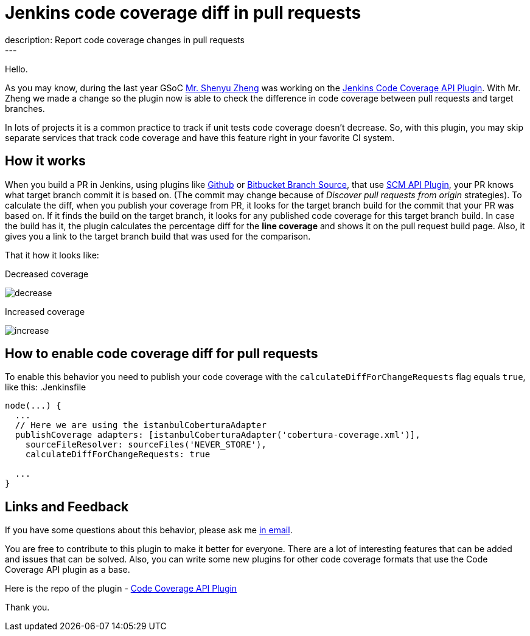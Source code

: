 = Jenkins code coverage diff in pull requests
:page-tags: plugins, codecoverage
:page-author: asavanchuk
:page-opengraph: ../../images/post-images/2019-07-21-Jenkins-code-coverage-diff-for-pull-request/increase.png
description: Report code coverage changes in pull requests
---

Hello.

As you may know, during the last year GSoC link:https://github.com/cizezsy[Mr. Shenyu Zheng] was working on the link:/projects/gsoc/2018/code-coverage-api-plugin/[Jenkins Code Coverage API Plugin]. With Mr. Zheng we made a change so the plugin now is able to check the difference in code coverage between pull requests and target branches.

In lots of projects it is a common practice to track if unit tests code coverage doesn't decrease. So, with this plugin, you may skip separate services that track code coverage and have this feature right in your favorite CI system.

== How it works

When you build a PR in Jenkins, using plugins like link:https://plugins.jenkins.io/github[Github] or link:https://plugins.jenkins.io/cloudbees-bitbucket-branch-source[Bitbucket Branch Source], that use link:https://wiki.jenkins.io/display/JENKINS/SCM+API+Plugin[SCM API Plugin], your PR knows what target branch commit it is based on. (The commit may change because of _Discover pull requests from origin_ strategies). To calculate the diff, when you publish your coverage from PR, it looks for the target branch build for the commit that your PR was based on. If it finds the build on the target branch, it looks for any published code coverage for this target branch build. In case the build has it, the plugin calculates the percentage diff for the *line coverage* and shows it on the pull request build page. Also, it gives you a link to the target branch build that was used for the comparison.

That it how it looks like:

.Decreased coverage
image:/post-images/2019-07-21-Jenkins-code-coverage-diff-for-pull-request/decrease.png[]

.Increased coverage
image:/post-images/2019-07-21-Jenkins-code-coverage-diff-for-pull-request/increase.png[]

== How to enable code coverage diff for pull requests

To enable this behavior you need to publish your code coverage with the `calculateDiffForChangeRequests` flag equals `true`, like this:
.Jenkinsfile
[source,groovy]
----
node(...) {
  ...
  // Here we are using the istanbulCoberturaAdapter
  publishCoverage adapters: [istanbulCoberturaAdapter('cobertura-coverage.xml')],
    sourceFileResolver: sourceFiles('NEVER_STORE'),
    calculateDiffForChangeRequests: true

  ...
}
----

== Links and Feedback
If you have some questions about this behavior, please ask me link:mailto:dntsaygoodbye@gmail.com[in email].

You are free to contribute to this plugin to make it better for everyone. There are a lot of interesting features that can be added and issues that can be solved. Also, you can write some new plugins for other code coverage formats that use the Code Coverage API plugin as a base.

Here is the repo of the plugin - link:https://github.com/jenkinsci/code-coverage-api-plugin[Code Coverage API Plugin]

Thank you.
